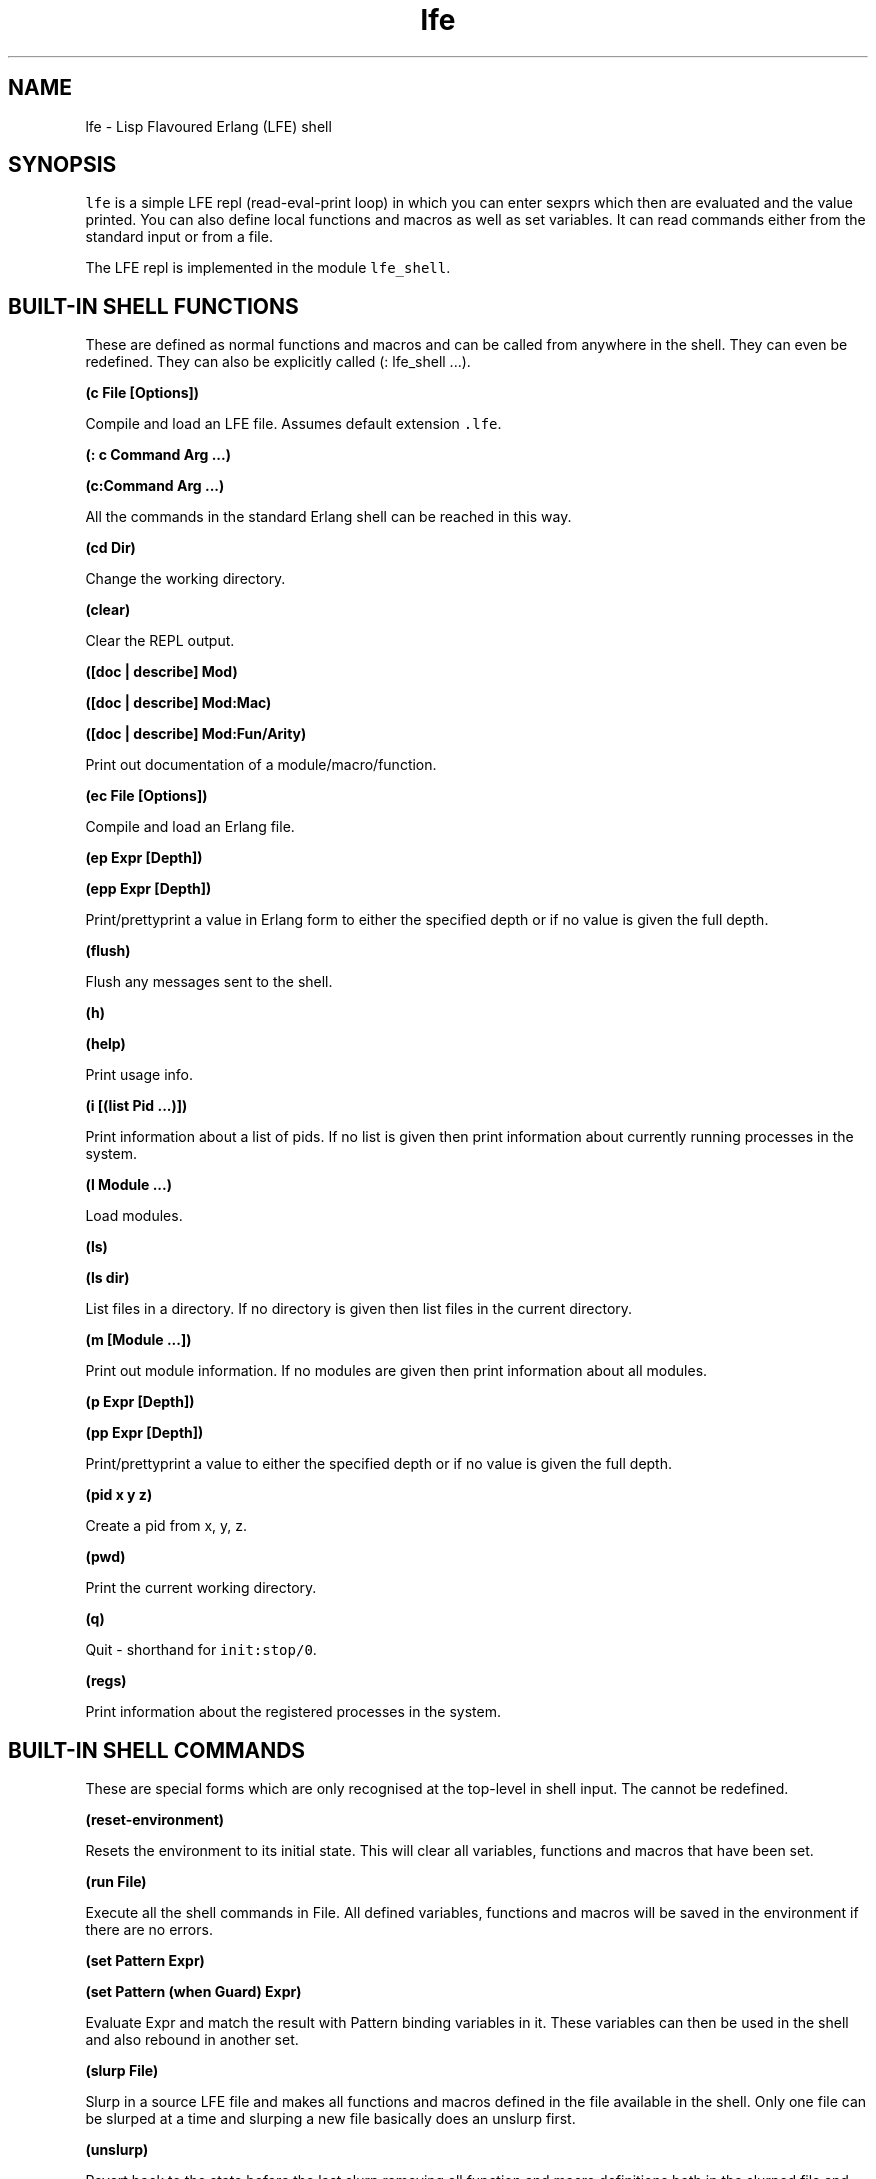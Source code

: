 .\" Automatically generated by Pandoc 1.19.2.1
.\"
.TH "lfe" "1" "2008\-2020" "" ""
.hy
.SH NAME
.PP
lfe \- Lisp Flavoured Erlang (LFE) shell
.SH SYNOPSIS
.PP
\f[C]lfe\f[] is a simple LFE repl (read\-eval\-print loop) in which you
can enter sexprs which then are evaluated and the value printed.
You can also define local functions and macros as well as set variables.
It can read commands either from the standard input or from a file.
.PP
The LFE repl is implemented in the module \f[C]lfe_shell\f[].
.SH BUILT\-IN SHELL FUNCTIONS
.PP
These are defined as normal functions and macros and can be called from
anywhere in the shell.
They can even be redefined.
They can also be explicitly called (: lfe_shell ...).
.PP
\f[B](c File [Options])\f[]
.PP
Compile and load an LFE file.
Assumes default extension \f[C]\&.lfe\f[].
.PP
\f[B](: c Command Arg ...)\f[]
.PP
\f[B](c:Command Arg ...)\f[]
.PP
All the commands in the standard Erlang shell can be reached in this
way.
.PP
\f[B](cd Dir)\f[]
.PP
Change the working directory.
.PP
\f[B](clear)\f[]
.PP
Clear the REPL output.
.PP
\f[B]([doc | describe] Mod)\f[]
.PP
\f[B]([doc | describe] Mod:Mac)\f[]
.PP
\f[B]([doc | describe] Mod:Fun/Arity)\f[]
.PP
Print out documentation of a module/macro/function.
.PP
\f[B](ec File [Options])\f[]
.PP
Compile and load an Erlang file.
.PP
\f[B](ep Expr [Depth])\f[]
.PP
\f[B](epp Expr [Depth])\f[]
.PP
Print/prettyprint a value in Erlang form to either the specified depth
or if no value is given the full depth.
.PP
\f[B](flush)\f[]
.PP
Flush any messages sent to the shell.
.PP
\f[B](h)\f[]
.PP
\f[B](help)\f[]
.PP
Print usage info.
.PP
\f[B](i [(list Pid ...)])\f[]
.PP
Print information about a list of pids.
If no list is given then print information about currently running
processes in the system.
.PP
\f[B](l Module ...)\f[]
.PP
Load modules.
.PP
\f[B](ls)\f[]
.PP
\f[B](ls dir)\f[]
.PP
List files in a directory.
If no directory is given then list files in the current directory.
.PP
\f[B](m [Module ...])\f[]
.PP
Print out module information.
If no modules are given then print information about all modules.
.PP
\f[B](p Expr [Depth])\f[]
.PP
\f[B](pp Expr [Depth])\f[]
.PP
Print/prettyprint a value to either the specified depth or if no value
is given the full depth.
.PP
\f[B](pid x y z)\f[]
.PP
Create a pid from x, y, z.
.PP
\f[B](pwd)\f[]
.PP
Print the current working directory.
.PP
\f[B](q)\f[]
.PP
Quit \- shorthand for \f[C]init:stop/0\f[].
.PP
\f[B](regs)\f[]
.PP
Print information about the registered processes in the system.
.SH BUILT\-IN SHELL COMMANDS
.PP
These are special forms which are only recognised at the top\-level in
shell input.
The cannot be redefined.
.PP
\f[B](reset\-environment)\f[]
.PP
Resets the environment to its initial state.
This will clear all variables, functions and macros that have been set.
.PP
\f[B](run File)\f[]
.PP
Execute all the shell commands in File.
All defined variables, functions and macros will be saved in the
environment if there are no errors.
.PP
\f[B](set Pattern Expr)\f[]
.PP
\f[B](set Pattern (when Guard) Expr)\f[]
.PP
Evaluate Expr and match the result with Pattern binding variables in it.
These variables can then be used in the shell and also rebound in
another set.
.PP
\f[B](slurp File)\f[]
.PP
Slurp in a source LFE file and makes all functions and macros defined in
the file available in the shell.
Only one file can be slurped at a time and slurping a new file basically
does an unslurp first.
.PP
\f[B](unslurp)\f[]
.PP
Revert back to the state before the last slurp removing all function and
macro definitions both in the slurped file and defined in the shell
since then.
.SH SHELL FUNCTIONS AND MACROS
.PP
Functions and macros can be defined in the shell.
These will only be local to the shell and cannot be called from modules.
The forms are the standard forms for defining functions and macros.
.PP
\f[B](defun Fun ...)\f[]
.PP
Define a function in the shell.
.PP
\f[B](defmacro Macro ...)\f[]
.PP
Define a macro in the shell.
.SH BUILT\-IN SHELL VARIABLES
.PP
\f[B]\f[C]+\f[], \f[C]++\f[], \f[C]+++\f[]\f[]
.PP
The three previous expressions input.
.PP
\f[B]\f[C]*\f[], \f[C]**\f[], \f[C]***\f[]\f[]
.PP
The values of the previous three expressions.
.PP
\f[B]\f[C]\-\f[]\f[]
.PP
The current expression input.
.SH SHELL ENVIRONMENT
.PP
The shell maintains an environment of local function and macro
definitions, and variable bindings.
The environment can be accessed using the built\-in shell variable $ENV.
This can be useful when calling functions like macroexpand and
macro\-function which unless an explicit environment is given will only
search the default environment.
.SH STARTING THE LFE SHELL
.PP
After installing the best way is probably to start Erlang directly
running the LFE shell with:
.IP
.nf
\f[C]
lfe\ [flags]
\f[]
.fi
.PP
From a normal Erlang shell the best way to start the shell is by
calling:
.IP
.nf
\f[C]
17>\ lfe_shell:server().
\f[]
.fi
.PP
Giving the user switch commands:
.IP
.nf
\f[C]
\-\->\ s\ lfe_shell
\-\->\ c
\f[]
.fi
.PP
will create a job running the LFE shell and connect to it.
This also works when starting a remote shell.
.PP
Flags that LFE recognizes include the following:
.IP \[bu] 2
\f[C]\-h\f[] or \f[C]\-\-help\f[] \- provides command line usage help
.IP \[bu] 2
\f[C]\-e\f[] or \f[C]\-eval\f[] \- evaluates a given sexpr in a string
.IP \[bu] 2
\f[C]\-prompt\f[] \- users may supply a value here to override the
default \f[C]lfe>\f[] prompt; note that \f[C]\-prompt\ classic\f[] will
set the prompt to the original \f[C]>\f[] and \f[C]\-prompt\f[] with no
associated value will cause no prompt to be displayed at all.
These also work when node names are provided (with either
\f[C]\-sname\f[] or \f[C]\-name\f[]).
Furthermore, users may override the default formatting of node names in
prompts by providing a prompt value containing the string \f[C]~node\f[]
(which will be substituted with the actual name of the node).
.PP
There can be multiple string expressions to be evaluated; each one must
be prefixed with an \f[C]\-e\f[] or \f[C]\-eval\f[].
String expressions are run in the LFE repl so shell commands and
functions are allowed.
They are all run in the same invocation of the repl so:
.IP
.nf
\f[C]
$\ lfe\ \-e\ "(set\ aaa\ 42)"\ \-e\ "(set\ bbb\ 84)"\ \-e\ "(pp\ (tuple\ aaa\ bbb))"
#(42\ 84)
\f[]
.fi
.PP
If there are string expressions then the LFE repl will \f[C]not\f[] be
run.
.SH RUNNING LFE SHELL SCRIPTS
.PP
The LFE shell can also be directly called to run LFE shell scripts with:
.IP
.nf
\f[C]
lfe\ [flags]\ file\ [args]
\f[]
.fi
.PP
This will start the shell, run a script with LFE shell commands and then
terminate the shell.
The following built\-in variables are also bound:
.PP
\f[B]script\-name\f[]
.PP
The name of the script file as a string.
.PP
\f[B]script\-args\f[]
.PP
A list of the arguments to the script as strings.
If no arguments have been given then this will be an empty list.
.PP
Note that if there are any string expressions to be evaluated then these
must come before the name of the script file and its arguments.
These expressions will be evaluated before the script and the script
will use the environment from the string expressions.
.PP
It is possible to run both string expressions and an LFE shell script
and they are then run in the same LFE repl.
.SH SEE ALSO
.PP
\f[B]lfescript(1)\f[], \f[B]lfe_guide(7)\f[] \f[B]lfe_doc(3)\f[]
.SH AUTHORS
Robert Virding.
